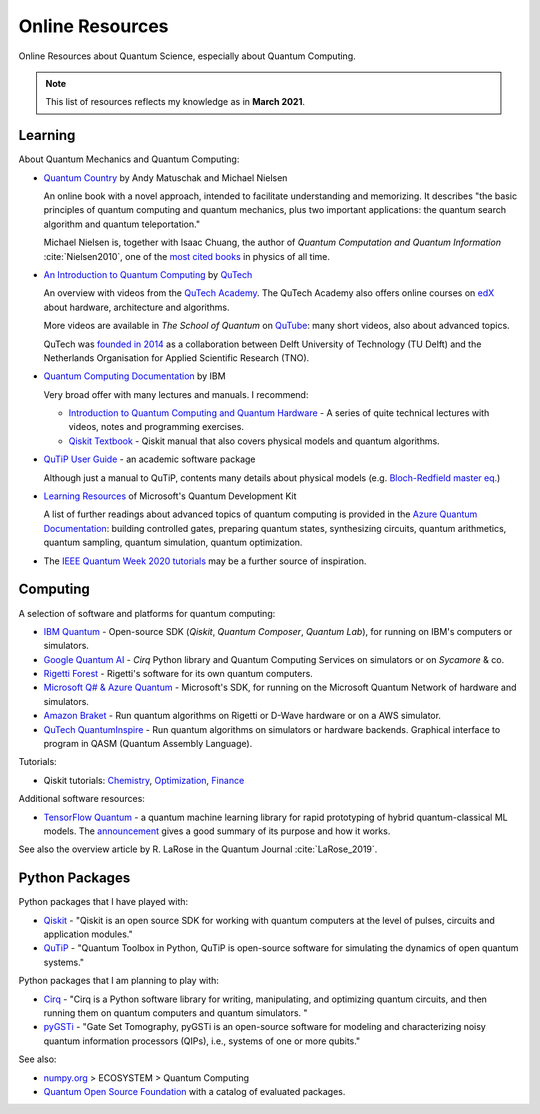 
Online Resources
================

Online Resources about Quantum Science, especially about Quantum Computing.

.. note:: This list of resources reflects my knowledge as in **March 2021**.

.. ---------------------------------------------------------------------------

Learning
--------

About Quantum Mechanics and Quantum Computing:

- `Quantum Country <https://quantum.country/>`_
  by Andy Matuschak and Michael Nielsen

  An online book with a novel approach, intended to facilitate understanding and memorizing.
  It describes "the basic principles of quantum computing and quantum mechanics,
  plus two important applications: the quantum search algorithm and quantum teleportation."
  
  Michael Nielsen is, together with Isaac Chuang, the author of
  *Quantum Computation and Quantum Information* :cite:`Nielsen2010`,
  one of the `most cited books <https://dl.acm.org/doi/book/10.5555/1972505>`_
  in physics of all time.

- `An Introduction to Quantum Computing
  <https://www.quantum-inspire.com/kbase/introduction-to-quantum-computing>`_
  by `QuTech <https://qutech.nl>`_
  
  An overview with videos from the `QuTech Academy <https://qutechacademy.nl/>`_.
  The QuTech Academy also offers online courses on `edX <https://www.edx.org/school/delftx>`_
  about hardware, architecture and algorithms.
  
  More videos are available in *The School of Quantum* on `QuTube <https://www.qutube.nl>`_:
  many short videos, also about advanced topics.
  
  QuTech was `founded in 2014 <https://qutech.nl/about-us/our-organisation/>`_
  as a collaboration between Delft University of Technology (TU Delft)
  and the Netherlands Organisation for Applied Scientific Research (TNO).

- `Quantum Computing Documentation <https://quantum-computing.ibm.com/docs/>`_ by IBM
  
  Very broad offer with many lectures and manuals. I recommend:
  
  * `Introduction to Quantum Computing and Quantum Hardware <https://qiskit.org/learn/intro-qc-qh/>`_ -
    A series of quite technical lectures with videos, notes and programming exercises.
  
  * `Qiskit Textbook <https://qiskit.org/textbook/preface.html>`_ -
    Qiskit manual that also covers physical models and quantum algorithms.

- `QuTiP User Guide <http://qutip.org/docs/latest/guide/guide.html>`_ - an academic software package

  Although just a manual to QuTiP, contents many details about physical models
  (e.g. `Bloch-Redfield master eq.
  <http://qutip.org/docs/latest/guide/dynamics/dynamics-bloch-redfield.html>`_)

- `Learning Resources <https://docs.microsoft.com/en-us/azure/quantum/further-reading-qdk>`_
  of Microsoft's Quantum Development Kit
  
  A list of further readings about advanced topics of quantum computing is provided in the
  `Azure Quantum Documentation <https://docs.microsoft.com/en-us/azure/quantum/>`_:
  building controlled gates, preparing quantum states, synthesizing circuits,
  quantum arithmetics, quantum sampling, quantum simulation, quantum optimization.

- The `IEEE Quantum Week 2020 tutorials <https://qce20.quantum.ieee.org/tutorials/>`_
  may be a further source of inspiration.

.. ---------------------------------------------------------------------------

Computing
---------

A selection of software and platforms for quantum computing:

- `IBM Quantum <https://www.ibm.com/quantum-computing/>`_ -
  Open-source SDK (`Qiskit`, *Quantum Composer*, *Quantum Lab*),
  for running on IBM's computers or simulators.

- `Google Quantum AI <https://quantumai.google/>`_ -
  *Cirq* Python library and Quantum Computing Services on simulators or on *Sycamore* & co.

- `Rigetti Forest <https://github.com/rigetti/forest-software>`_ -
  Rigetti's software for its own quantum computers.

- `Microsoft Q# & Azure Quantum <https://www.microsoft.com/en-us/quantum/development-kit>`_ -
  Microsoft's SDK, for running on the Microsoft Quantum Network of hardware and simulators.
  
- `Amazon Braket <https://docs.aws.amazon.com/braket/>`_ -
  Run quantum algorithms on Rigetti or D-Wave hardware or on a AWS simulator.

- `QuTech QuantumInspire <https://www.quantum-inspire.com/>`_ -
  Run quantum algorithms on simulators or hardware backends.
  Graphical interface to program in QASM (Quantum Assembly Language).

Tutorials:

- Qiskit tutorials:
  `Chemistry <https://quantum-computing.ibm.com/lab/docs/iql/chemistry>`_,
  `Optimization <https://quantum-computing.ibm.com/lab/docs/iql/optimization>`_,
  `Finance <https://quantum-computing.ibm.com/lab/docs/iql/finance-labs>`_

Additional software resources:

- `TensorFlow Quantum <https://www.tensorflow.org/quantum/concepts>`_ -
  a quantum machine learning library for rapid prototyping of hybrid quantum-classical ML models.
  The `announcement <https://ai.googleblog.com/2020/03/announcing-tensorflow-quantum-open.html>`_
  gives a good summary of its purpose and how it works.

See also the overview article by R. LaRose in the Quantum Journal :cite:`LaRose_2019`.

.. ---------------------------------------------------------------------------

Python Packages
-----------------

Python packages that I have played with:

- `Qiskit <https://qiskit.org/>`_ -
  "Qiskit is an open source SDK for working with quantum computers
  at the level of pulses, circuits and application modules."
- `QuTiP <http://qutip.org/>`_ -
  "Quantum Toolbox in Python, QuTiP is open-source software for simulating
  the dynamics of open quantum systems."

Python packages that I am planning to play with:

- `Cirq <https://quantumai.google/cirq>`_ - 
  "Cirq is a Python software library for writing, manipulating, and optimizing quantum circuits,
  and then running them on quantum computers and quantum simulators. "

- `pyGSTi <https://www.pygsti.info/>`_ -
  "Gate Set Tomography, pyGSTi is an open-source software for modeling and characterizing
  noisy quantum information processors (QIPs), i.e., systems of one or more qubits."

See also:

- `numpy.org <https://numpy.org>`_ > ECOSYSTEM > Quantum Computing
- `Quantum Open Source Foundation <https://qosf.org/>`_ with a catalog of evaluated packages.

.. ---------------------------------------------------------------------------
